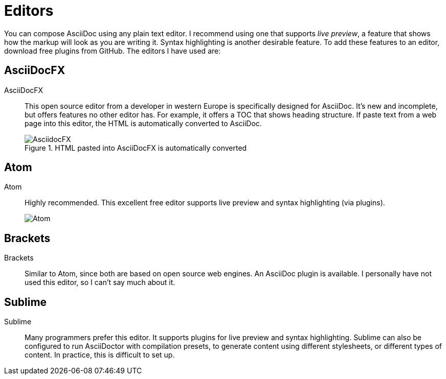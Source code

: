 = Editors

You can compose AsciiDoc using any plain text editor. I recommend using one that supports _live preview_, a feature that shows how the markup will look as you are writing it. Syntax highlighting is another desirable feature. To add these features to an editor, download free plugins from GitHub. The editors I have used are:

== AsciiDocFX

AsciiDocFX:: This open source editor from a developer in western Europe is specifically designed for AsciiDoc. It's new and incomplete, but offers features no other editor has. For example, it offers a TOC that shows heading structure. If paste text from a web page into this editor, the HTML is automatically converted to AsciiDoc.

+

.HTML pasted into AsciiDocFX is automatically converted

image::AsciidocFX.png[]

== Atom

Atom:: Highly recommended. This excellent free editor supports live preview and syntax highlighting (via plugins).

+

image::Atom.png[]

== Brackets

Brackets:: Similar to Atom, since both are based on open source web engines. An AsciiDoc plugin is available. I personally have not used this editor, so I can't say much about it.

== Sublime

Sublime:: Many programmers prefer this editor. It supports plugins for live preview and syntax highlighting. Sublime can also be configured to run AsciiDoctor with compilation presets, to generate content using different stylesheets, or different types of content. In practice, this is difficult to set up.
